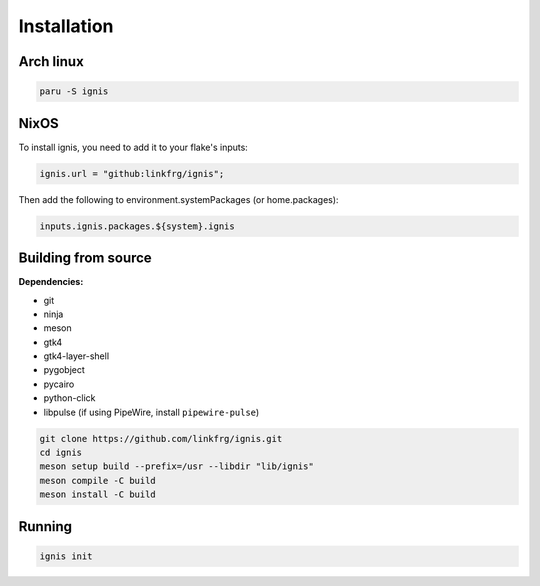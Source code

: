 Installation
============

Arch linux
-----------

.. code-block:: bash

    paru -S ignis

NixOS
------

To install ignis, you need to add it to your flake's inputs:

.. code-block:: nix
    
    ignis.url = "github:linkfrg/ignis";

Then add the following to environment.systemPackages (or home.packages):

.. code-block:: nix
  
    inputs.ignis.packages.${system}.ignis

Building from source
---------------------

**Dependencies:**

- git 
- ninja 
- meson 
- gtk4 
- gtk4-layer-shell
- pygobject
- pycairo
- python-click
- libpulse (if using PipeWire, install ``pipewire-pulse``)

.. code-block:: bash
    
    git clone https://github.com/linkfrg/ignis.git
    cd ignis
    meson setup build --prefix=/usr --libdir "lib/ignis"
    meson compile -C build
    meson install -C build


Running
--------

.. code-block:: bash

    ignis init
